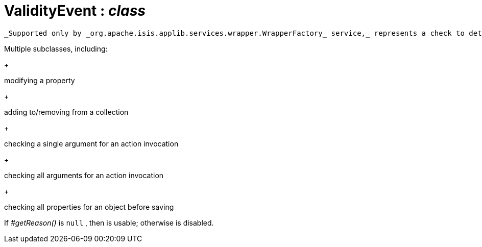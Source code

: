 = ValidityEvent : _class_
:Notice: Licensed to the Apache Software Foundation (ASF) under one or more contributor license agreements. See the NOTICE file distributed with this work for additional information regarding copyright ownership. The ASF licenses this file to you under the Apache License, Version 2.0 (the "License"); you may not use this file except in compliance with the License. You may obtain a copy of the License at. http://www.apache.org/licenses/LICENSE-2.0 . Unless required by applicable law or agreed to in writing, software distributed under the License is distributed on an "AS IS" BASIS, WITHOUT WARRANTIES OR  CONDITIONS OF ANY KIND, either express or implied. See the License for the specific language governing permissions and limitations under the License.

 _Supported only by _org.apache.isis.applib.services.wrapper.WrapperFactory_ service,_ represents a check to determine whether a proposed change is valid.

Multiple subclasses, including:

+
--
modifying a property
--
+
--
adding to/removing from a collection
--
+
--
checking a single argument for an action invocation
--
+
--
checking all arguments for an action invocation
--
+
--
checking all properties for an object before saving
--

If _#getReason()_ is `null` , then is usable; otherwise is disabled.


